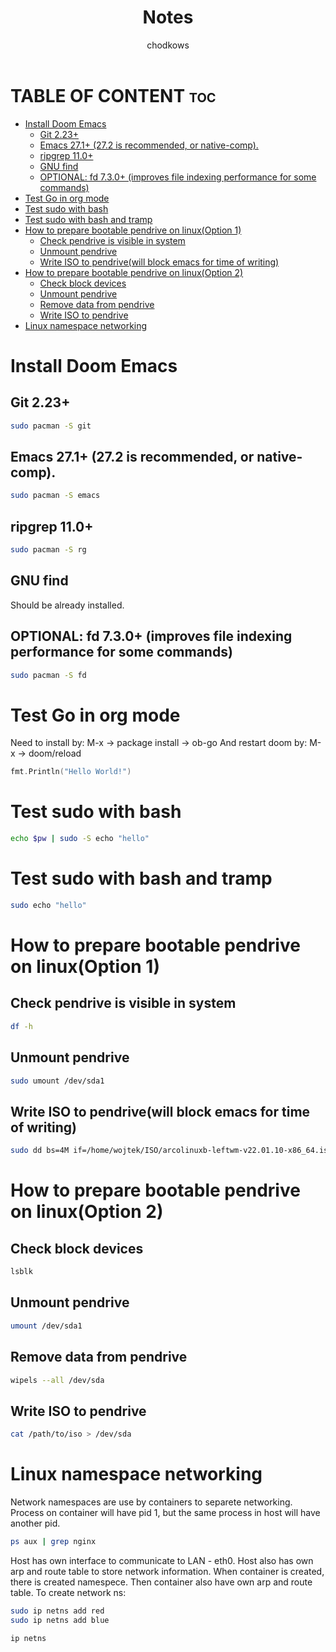 #+TITLE: Notes
#+AUTHOR: chodkows

* TABLE OF CONTENT :toc:
- [[#install-doom-emacs][Install Doom Emacs]]
  -  [[#git-223][Git 2.23+]]
  -  [[#emacs-271-272-is-recommended-or-native-comp][Emacs 27.1+ (27.2 is recommended, or native-comp).]]
  -  [[#ripgrep-110][ripgrep 11.0+]]
  -  [[#gnu-find][GNU find]]
  -  [[#optional-fd-730-improves-file-indexing-performance-for-some-commands][OPTIONAL: fd 7.3.0+ (improves file indexing performance for some commands)]]
- [[#test-go-in-org-mode][Test Go in org mode]]
- [[#test-sudo-with-bash][Test sudo with bash]]
- [[#test-sudo-with-bash-and-tramp][Test sudo with bash and tramp]]
- [[#how-to-prepare-bootable-pendrive-on-linuxoption-1][How to prepare bootable pendrive on linux(Option 1)]]
  - [[#check-pendrive-is-visible-in-system][Check pendrive is visible in system]]
  - [[#unmount-pendrive][Unmount pendrive]]
  - [[#write-iso-to-pendrivewill-block-emacs-for-time-of-writing][Write ISO to pendrive(will block emacs for time of writing)]]
- [[#how-to-prepare-bootable-pendrive-on-linuxoption-2][How to prepare bootable pendrive on linux(Option 2)]]
  - [[#check-block-devices][Check block devices]]
  - [[#unmount-pendrive-1][Unmount pendrive]]
  - [[#remove-data-from-pendrive][Remove data from pendrive]]
  - [[#write-iso-to-pendrive][Write ISO to pendrive]]
- [[#linux-namespace-networking][Linux namespace networking]]

* Install Doom Emacs
**  Git 2.23+
#+begin_src bash
sudo pacman -S git
#+end_src
**  Emacs 27.1+ (27.2 is recommended, or native-comp).
#+begin_src bash
sudo pacman -S emacs
#+end_src
**  ripgrep 11.0+
#+begin_src bash
sudo pacman -S rg
#+end_src
**  GNU find
Should be already installed.
**  OPTIONAL: fd 7.3.0+ (improves file indexing performance for some commands)
#+begin_src bash
sudo pacman -S fd
#+end_src

* Test Go in org mode
Need to install by: M-x -> package install -> ob-go
And restart doom by: M-x -> doom/reload
#+begin_src go :imports "fmt"
fmt.Println("Hello World!")
#+end_src

#+RESULTS:
: Hello World!

* Test sudo with bash
#+begin_src bash :var pw=(read-passwd "Password: ")
echo $pw | sudo -S echo "hello"
#+end_src

#+RESULTS:
: hello

* Test sudo with bash and tramp
#+begin_src bash :dir /sudo::
sudo echo "hello"
#+end_src

#+RESULTS:
: hello

* How to prepare bootable pendrive on linux(Option 1)
** Check pendrive is visible in system
#+begin_src bash
df -h
#+end_src

#+RESULTS:
| Filesystem                | Size | Used | Avail | Use% | Mounted                   | on |
| tmpfs                     | 763M | 2,0M | 761M  |   1% | /run                      |    |
| /dev/mapper/vgubuntu-root | 467G | 149G | 294G  |  34% | /                         |    |
| tmpfs                     | 3,8G | 0    | 3,8G  |   0% | /dev/shm                  |    |
| tmpfs                     | 5,0M | 4,0K | 5,0M  |   1% | /run/lock                 |    |
| /dev/nvme0n1p2            | 704M | 171M | 482M  |  27% | /boot                     |    |
| /dev/nvme0n1p1            | 511M | 73M  | 439M  |  15% | /boot/efi                 |    |
| tmpfs                     | 763M | 124K | 763M  |   1% | /run/user/1000            |    |
| /dev/sda1                 | 760M | 760M | 0     | 100% | /media/wojtek/ARCH_202111 |    |

** Unmount pendrive
#+begin_src bash :dir /sudo::
sudo umount /dev/sda1
#+end_src

#+RESULTS:

** Write ISO to pendrive(will block emacs for time of writing)
#+begin_src bash :dir /sudo::
sudo dd bs=4M if=/home/wojtek/ISO/arcolinuxb-leftwm-v22.01.10-x86_64.iso of=/dev/sda status=progress oflag=sync
#+end_src

#+RESULTS:

* How to prepare bootable pendrive on linux(Option 2)
** Check block devices
#+begin_src bash
lsblk
#+end_src

#+RESULTS:
| NAME              | MAJ:MIN | RM | SIZE   | RO | TYPE  | MOUNTPOINT                   |
| loop0             |     7:0 |  0 | 99,3M  |  1 | loop  | /snap/core/11743             |
| loop1             |     7:1 |  0 | 4K     |  1 | loop  | /snap/bare/5                 |
| loop2             |     7:2 |  0 | 61,9M  |  1 | loop  | /snap/core20/1270            |
| loop3             |     7:3 |  0 | 61,8M  |  1 | loop  | /snap/core20/1242            |
| loop4             |     7:4 |  0 | 99,4M  |  1 | loop  | /snap/core/11993             |
| loop5             |     7:5 |  0 | 168,6M |  1 | loop  | /snap/emacs/1300             |
| loop6             |     7:6 |  0 | 55,5M  |  1 | loop  | /snap/core18/2253            |
| loop7             |     7:7 |  0 | 242,3M |  1 | loop  | /snap/gnome-3-38-2004/76     |
| loop8             |     7:8 |  0 | 168,6M |  1 | loop  | /snap/emacs/1343             |
| loop9             |     7:9 |  0 | 247,9M |  1 | loop  | /snap/gnome-3-38-2004/87     |
| loop10            |    7:10 |  0 | 65,2M  |  1 | loop  | /snap/gtk-common-themes/1519 |
| loop11            |    7:11 |  0 | 54,2M  |  1 | loop  | /snap/snap-store/558         |
| loop12            |    7:12 |  0 | 154,6M |  1 | loop  | /snap/firefox/886            |
| loop13            |    7:13 |  0 | 9,1M   |  1 | loop  | /snap/k9s/151                |
| loop14            |    7:14 |  0 | 219M   |  1 | loop  | /snap/gnome-3-34-1804/77     |
| loop15            |    7:15 |  0 | 55,5M  |  1 | loop  | /snap/core18/2284            |
| loop16            |    7:16 |  0 | 51M    |  1 | loop  | /snap/snap-store/547         |
| loop17            |    7:17 |  0 | 219M   |  1 | loop  | /snap/gnome-3-34-1804/72     |
| loop18            |    7:18 |  0 | 153M   |  1 | loop  | /snap/firefox/777            |
| sda               |     8:0 |  1 | 7,2G   |  0 | disk  |                              |
| ├─sda1            |     8:1 |  1 | 760M   |  0 | part  | /media/wojtek/ARCH_202111    |
| └─sda2            |     8:2 |  1 | 86M    |  0 | part  |                              |
| nvme0n1           |   259:0 |  0 | 476,9G |  0 | disk  |                              |
| ├─nvme0n1p1       |   259:2 |  0 | 512M   |  0 | part  | /boot/efi                    |
| ├─nvme0n1p2       |   259:3 |  0 | 732M   |  0 | part  | /boot                        |
| └─nvme0n1p3       |   259:4 |  0 | 475,7G |  0 | part  |                              |
| └─nvme0n1p3_crypt |   253:0 |  0 | 475,7G |  0 | crypt |                              |
| ├─vgubuntu-root   |   253:1 |  0 | 474,8G |  0 | lvm   | /                            |
| └─vgubuntu-swap_1 |   253:2 |  0 | 980M   |  0 | lvm   | [SWAP]                       |
| nvme1n1           |   259:1 |  0 | 232,9G |  0 | disk  |                              |
| ├─nvme1n1p1       |   259:5 |  0 | 512M   |  0 | part  |                              |
| └─nvme1n1p2       |   259:6 |  0 | 232,4G |  0 | part  |                              |

** Unmount pendrive
#+begin_src bash
umount /dev/sda1
#+end_src

** Remove data from pendrive
#+begin_src bash
wipels --all /dev/sda
#+end_src

** Write ISO to pendrive
#+begin_src bash
cat /path/to/iso > /dev/sda
#+end_src

* Linux namespace networking
Network namespaces are use by containers to separete networking.
Process on container will have pid 1, but the same process in host
will have another pid.
#+begin_src bash
ps aux | grep nginx
#+end_src

#+RESULTS:
: chodkows    4219  0.0  0.0   9028  2384 ?        S    06:27   0:00 grep nginx

Host has own interface to communicate to LAN - eth0.
Host also has own arp and route table to store network information.
When container is created, there is created namespece.
Then container also have own arp and route table.
To create network ns:
#+begin_src bash :dir /sudo::
sudo ip netns add red
sudo ip netns add blue
#+end_src

#+RESULTS:
Check ip netns
#+begin_src bash
ip netns
#+end_src

#+RESULTS:
| blue |
| red  |
